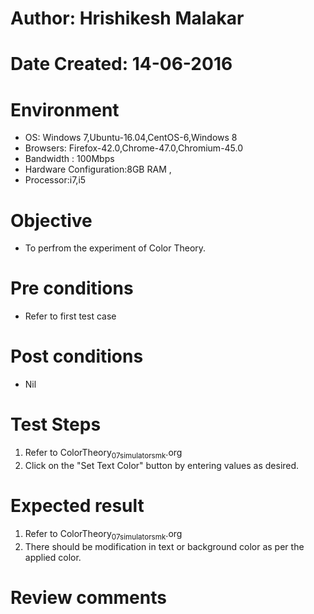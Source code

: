 * Author: Hrishikesh Malakar
* Date Created: 14-06-2016
* Environment
  - OS: Windows 7,Ubuntu-16.04,CentOS-6,Windows 8
  - Browsers: Firefox-42.0,Chrome-47.0,Chromium-45.0
  - Bandwidth : 100Mbps
  - Hardware Configuration:8GB RAM , 
  - Processor:i7,i5

* Objective
  - To perfrom the experiment of Color Theory.

* Pre conditions
  - Refer to first test case 
  
* Post conditions
   - Nil
* Test Steps
  1. Refer to ColorTheory_07_simulator_smk.org
  2. Click on the "Set Text Color" button by entering values as desired. 

 
* Expected result
  1. Refer to ColorTheory_07_simulator_smk.org
  2. There should be modification in text or background color as per the applied color.
  

* Review comments
